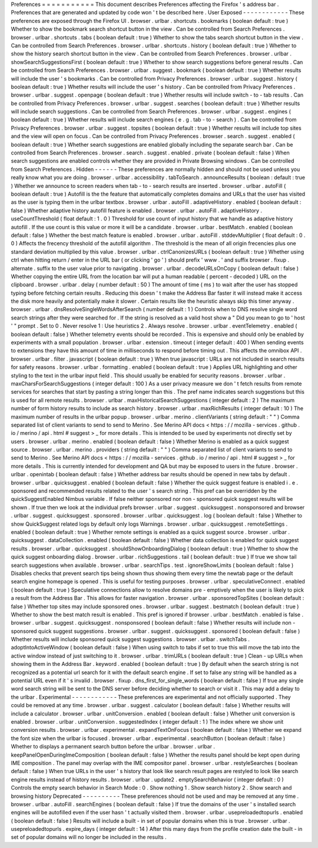 Preferences
=
=
=
=
=
=
=
=
=
=
=
This
document
describes
Preferences
affecting
the
Firefox
'
s
address
bar
.
Preferences
that
are
generated
and
updated
by
code
won
'
t
be
described
here
.
User
Exposed
-
-
-
-
-
-
-
-
-
-
-
-
These
preferences
are
exposed
through
the
Firefox
UI
.
browser
.
urlbar
.
shortcuts
.
bookmarks
(
boolean
default
:
true
)
Whether
to
show
the
bookmark
search
shortcut
button
in
the
view
.
Can
be
controlled
from
Search
Preferences
.
browser
.
urlbar
.
shortcuts
.
tabs
(
boolean
default
:
true
)
Whether
to
show
the
tabs
search
shortcut
button
in
the
view
.
Can
be
controlled
from
Search
Preferences
.
browser
.
urlbar
.
shortcuts
.
history
(
boolean
default
:
true
)
Whether
to
show
the
history
search
shortcut
button
in
the
view
.
Can
be
controlled
from
Search
Preferences
.
browser
.
urlbar
.
showSearchSuggestionsFirst
(
boolean
default
:
true
)
Whether
to
show
search
suggestions
before
general
results
.
Can
be
controlled
from
Search
Preferences
.
browser
.
urlbar
.
suggest
.
bookmark
(
boolean
default
:
true
)
Whether
results
will
include
the
user
'
s
bookmarks
.
Can
be
controlled
from
Privacy
Preferences
.
browser
.
urlbar
.
suggest
.
history
(
boolean
default
:
true
)
Whether
results
will
include
the
user
'
s
history
.
Can
be
controlled
from
Privacy
Preferences
.
browser
.
urlbar
.
suggest
.
openpage
(
boolean
default
:
true
)
Whether
results
will
include
switch
-
to
-
tab
results
.
Can
be
controlled
from
Privacy
Preferences
.
browser
.
urlbar
.
suggest
.
searches
(
boolean
default
:
true
)
Whether
results
will
include
search
suggestions
.
Can
be
controlled
from
Search
Preferences
.
browser
.
urlbar
.
suggest
.
engines
(
boolean
default
:
true
)
Whether
results
will
include
search
engines
(
e
.
g
.
tab
-
to
-
search
)
.
Can
be
controlled
from
Privacy
Preferences
.
browser
.
urlbar
.
suggest
.
topsites
(
boolean
default
:
true
)
Whether
results
will
include
top
sites
and
the
view
will
open
on
focus
.
Can
be
controlled
from
Privacy
Preferences
.
browser
.
search
.
suggest
.
enabled
(
boolean
default
:
true
)
Whether
search
suggestions
are
enabled
globally
including
the
separate
search
bar
.
Can
be
controlled
from
Search
Preferences
.
browser
.
search
.
suggest
.
enabled
.
private
(
boolean
default
:
false
)
When
search
suggestions
are
enabled
controls
whether
they
are
provided
in
Private
Browsing
windows
.
Can
be
controlled
from
Search
Preferences
.
Hidden
-
-
-
-
-
-
These
preferences
are
normally
hidden
and
should
not
be
used
unless
you
really
know
what
you
are
doing
.
browser
.
urlbar
.
accessibility
.
tabToSearch
.
announceResults
(
boolean
:
default
:
true
)
Whether
we
announce
to
screen
readers
when
tab
-
to
-
search
results
are
inserted
.
browser
.
urlbar
.
autoFill
(
boolean
default
:
true
)
Autofill
is
the
the
feature
that
automatically
completes
domains
and
URLs
that
the
user
has
visited
as
the
user
is
typing
them
in
the
urlbar
textbox
.
browser
.
urlbar
.
autoFill
.
adaptiveHistory
.
enabled
(
boolean
default
:
false
)
Whether
adaptive
history
autofill
feature
is
enabled
.
browser
.
urlbar
.
autoFill
.
adaptiveHistory
.
useCountThreshold
(
float
default
:
1
.
0
)
Threshold
for
use
count
of
input
history
that
we
handle
as
adaptive
history
autofill
.
If
the
use
count
is
this
value
or
more
it
will
be
a
candidate
.
browser
.
urlbar
.
bestMatch
.
enabled
(
boolean
default
:
false
)
Whether
the
best
match
feature
is
enabled
.
browser
.
urlbar
.
autoFill
.
stddevMultiplier
(
float
default
:
0
.
0
)
Affects
the
frecency
threshold
of
the
autofill
algorithm
.
The
threshold
is
the
mean
of
all
origin
frecencies
plus
one
standard
deviation
multiplied
by
this
value
.
browser
.
urlbar
.
ctrlCanonizesURLs
(
boolean
default
:
true
)
Whether
using
ctrl
when
hitting
return
/
enter
in
the
URL
bar
(
or
clicking
'
go
'
)
should
prefix
'
www
.
'
and
suffix
browser
.
fixup
.
alternate
.
suffix
to
the
user
value
prior
to
navigating
.
browser
.
urlbar
.
decodeURLsOnCopy
(
boolean
default
:
false
)
Whether
copying
the
entire
URL
from
the
location
bar
will
put
a
human
readable
(
percent
-
decoded
)
URL
on
the
clipboard
.
browser
.
urlbar
.
delay
(
number
default
:
50
)
The
amount
of
time
(
ms
)
to
wait
after
the
user
has
stopped
typing
before
fetching
certain
results
.
Reducing
this
doesn
'
t
make
the
Address
Bar
faster
it
will
instead
make
it
access
the
disk
more
heavily
and
potentially
make
it
slower
.
Certain
results
like
the
heuristic
always
skip
this
timer
anyway
.
browser
.
urlbar
.
dnsResolveSingleWordsAfterSearch
(
number
default
:
1
)
Controls
when
to
DNS
resolve
single
word
search
strings
after
they
were
searched
for
.
If
the
string
is
resolved
as
a
valid
host
show
a
"
Did
you
mean
to
go
to
'
host
'
"
prompt
.
Set
to
0
.
Never
resolve
1
:
Use
heuristics
2
.
Always
resolve
.
browser
.
urlbar
.
eventTelemetry
.
enabled
(
boolean
default
:
false
)
Whether
telemetry
events
should
be
recorded
.
This
is
expensive
and
should
only
be
enabled
by
experiments
with
a
small
population
.
browser
.
urlbar
.
extension
.
timeout
(
integer
default
:
400
)
When
sending
events
to
extensions
they
have
this
amount
of
time
in
milliseconds
to
respond
before
timing
out
.
This
affects
the
omnibox
API
.
browser
.
urlbar
.
filter
.
javascript
(
boolean
default
:
true
)
When
true
javascript
:
URLs
are
not
included
in
search
results
for
safety
reasons
.
browser
.
urlbar
.
formatting
.
enabled
(
boolean
default
:
true
)
Applies
URL
highlighting
and
other
styling
to
the
text
in
the
urlbar
input
field
.
This
should
usually
be
enabled
for
security
reasons
.
browser
.
urlbar
.
maxCharsForSearchSuggestions
(
integer
default
:
100
)
As
a
user
privacy
measure
we
don
'
t
fetch
results
from
remote
services
for
searches
that
start
by
pasting
a
string
longer
than
this
.
The
pref
name
indicates
search
suggestions
but
this
is
used
for
all
remote
results
.
browser
.
urlbar
.
maxHistoricalSearchSuggestions
(
integer
default
:
2
)
The
maximum
number
of
form
history
results
to
include
as
search
history
.
browser
.
urlbar
.
maxRichResults
(
integer
default
:
10
)
The
maximum
number
of
results
in
the
urlbar
popup
.
browser
.
urlbar
.
merino
.
clientVariants
(
string
default
:
"
"
)
Comma
separated
list
of
client
variants
to
send
to
send
to
Merino
.
See
Merino
API
docs
<
https
:
/
/
mozilla
-
services
.
github
.
io
/
merino
/
api
.
html
#
suggest
>
_
for
more
details
.
This
is
intended
to
be
used
by
experiments
not
directly
set
by
users
.
browser
.
urlbar
.
merino
.
enabled
(
boolean
default
:
false
)
Whether
Merino
is
enabled
as
a
quick
suggest
source
.
browser
.
urlbar
.
merino
.
providers
(
string
default
:
"
"
)
Comma
separated
list
of
client
variants
to
send
to
send
to
Merino
.
See
Merino
API
docs
<
https
:
/
/
mozilla
-
services
.
github
.
io
/
merino
/
api
.
html
#
suggest
>
_
for
more
details
.
This
is
currently
intended
for
development
and
QA
but
may
be
exposed
to
users
in
the
future
.
browser
.
urlbar
.
openintab
(
boolean
default
:
false
)
Whether
address
bar
results
should
be
opened
in
new
tabs
by
default
.
browser
.
urlbar
.
quicksuggest
.
enabled
(
boolean
default
:
false
)
Whether
the
quick
suggest
feature
is
enabled
i
.
e
.
sponsored
and
recommended
results
related
to
the
user
'
s
search
string
.
This
pref
can
be
overridden
by
the
quickSuggestEnabled
Nimbus
variable
.
If
false
neither
sponsored
nor
non
-
sponsored
quick
suggest
results
will
be
shown
.
If
true
then
we
look
at
the
individual
prefs
browser
.
urlbar
.
suggest
.
quicksuggest
.
nonsponsored
and
browser
.
urlbar
.
suggest
.
quicksuggest
.
sponsored
.
browser
.
urlbar
.
quicksuggest
.
log
(
boolean
default
:
false
)
Whether
to
show
QuickSuggest
related
logs
by
default
only
logs
Warnings
.
browser
.
urlbar
.
quicksuggest
.
remoteSettings
.
enabled
(
boolean
default
:
true
)
Whether
remote
settings
is
enabled
as
a
quick
suggest
source
.
browser
.
urlbar
.
quicksuggest
.
dataCollection
.
enabled
(
boolean
default
:
false
)
Whether
data
collection
is
enabled
for
quick
suggest
results
.
browser
.
urlbar
.
quicksuggest
.
shouldShowOnboardingDialog
(
boolean
default
:
true
)
Whether
to
show
the
quick
suggest
onboarding
dialog
.
browser
.
urlbar
.
richSuggestions
.
tail
(
boolean
default
:
true
)
If
true
we
show
tail
search
suggestions
when
available
.
browser
.
urlbar
.
searchTips
.
test
.
ignoreShowLimits
(
boolean
default
:
false
)
Disables
checks
that
prevent
search
tips
being
shown
thus
showing
them
every
time
the
newtab
page
or
the
default
search
engine
homepage
is
opened
.
This
is
useful
for
testing
purposes
.
browser
.
urlbar
.
speculativeConnect
.
enabled
(
boolean
default
:
true
)
Speculative
connections
allow
to
resolve
domains
pre
-
emptively
when
the
user
is
likely
to
pick
a
result
from
the
Address
Bar
.
This
allows
for
faster
navigation
.
browser
.
urlbar
.
sponsoredTopSites
(
boolean
default
:
false
)
Whether
top
sites
may
include
sponsored
ones
.
browser
.
urlbar
.
suggest
.
bestmatch
(
boolean
default
:
true
)
Whether
to
show
the
best
match
result
is
enabled
.
This
pref
is
ignored
if
browser
.
urlbar
.
bestMatch
.
enabled
is
false
.
browser
.
urlbar
.
suggest
.
quicksuggest
.
nonsponsored
(
boolean
default
:
false
)
Whether
results
will
include
non
-
sponsored
quick
suggest
suggestions
.
browser
.
urlbar
.
suggest
.
quicksuggest
.
sponsored
(
boolean
default
:
false
)
Whether
results
will
include
sponsored
quick
suggest
suggestions
.
browser
.
urlbar
.
switchTabs
.
adoptIntoActiveWindow
(
boolean
default
:
false
)
When
using
switch
to
tabs
if
set
to
true
this
will
move
the
tab
into
the
active
window
instead
of
just
switching
to
it
.
browser
.
urlbar
.
trimURLs
(
boolean
default
:
true
)
Clean
-
up
URLs
when
showing
them
in
the
Address
Bar
.
keyword
.
enabled
(
boolean
default
:
true
)
By
default
when
the
search
string
is
not
recognized
as
a
potential
url
search
for
it
with
the
default
search
engine
.
If
set
to
false
any
string
will
be
handled
as
a
potential
URL
even
if
it
'
s
invalid
.
browser
.
fixup
.
dns_first_for_single_words
(
boolean
default
:
false
)
If
true
any
single
word
search
string
will
be
sent
to
the
DNS
server
before
deciding
whether
to
search
or
visit
it
.
This
may
add
a
delay
to
the
urlbar
.
Experimental
-
-
-
-
-
-
-
-
-
-
-
-
These
preferences
are
experimental
and
not
officially
supported
.
They
could
be
removed
at
any
time
.
browser
.
urlbar
.
suggest
.
calculator
(
boolean
default
:
false
)
Whether
results
will
include
a
calculator
.
browser
.
urlbar
.
unitConversion
.
enabled
(
boolean
default
:
false
)
Whether
unit
conversion
is
enabled
.
browser
.
urlbar
.
unitConversion
.
suggestedIndex
(
integer
default
:
1
)
The
index
where
we
show
unit
conversion
results
.
browser
.
urlbar
.
experimental
.
expandTextOnFocus
(
boolean
default
:
false
)
Whether
we
expand
the
font
size
when
the
urlbar
is
focused
.
browser
.
urlbar
.
experimental
.
searchButton
(
boolean
default
:
false
)
Whether
to
displays
a
permanent
search
button
before
the
urlbar
.
browser
.
urlbar
.
keepPanelOpenDuringImeComposition
(
boolean
default
:
false
)
Whether
the
results
panel
should
be
kept
open
during
IME
composition
.
The
panel
may
overlap
with
the
IME
compositor
panel
.
browser
.
urlbar
.
restyleSearches
(
boolean
default
:
false
)
When
true
URLs
in
the
user
'
s
history
that
look
like
search
result
pages
are
restyled
to
look
like
search
engine
results
instead
of
history
results
.
browser
.
urlbar
.
update2
.
emptySearchBehavior
(
integer
default
:
0
)
Controls
the
empty
search
behavior
in
Search
Mode
:
0
.
Show
nothing
1
.
Show
search
history
2
.
Show
search
and
browsing
history
Deprecated
-
-
-
-
-
-
-
-
-
-
These
preferences
should
not
be
used
and
may
be
removed
at
any
time
.
browser
.
urlbar
.
autoFill
.
searchEngines
(
boolean
default
:
false
)
If
true
the
domains
of
the
user
'
s
installed
search
engines
will
be
autofilled
even
if
the
user
hasn
'
t
actually
visited
them
.
browser
.
urlbar
.
usepreloadedtopurls
.
enabled
(
boolean
default
:
false
)
Results
will
include
a
built
-
in
set
of
popular
domains
when
this
is
true
.
browser
.
urlbar
.
usepreloadedtopurls
.
expire_days
(
integer
default
:
14
)
After
this
many
days
from
the
profile
creation
date
the
built
-
in
set
of
popular
domains
will
no
longer
be
included
in
the
results
.
